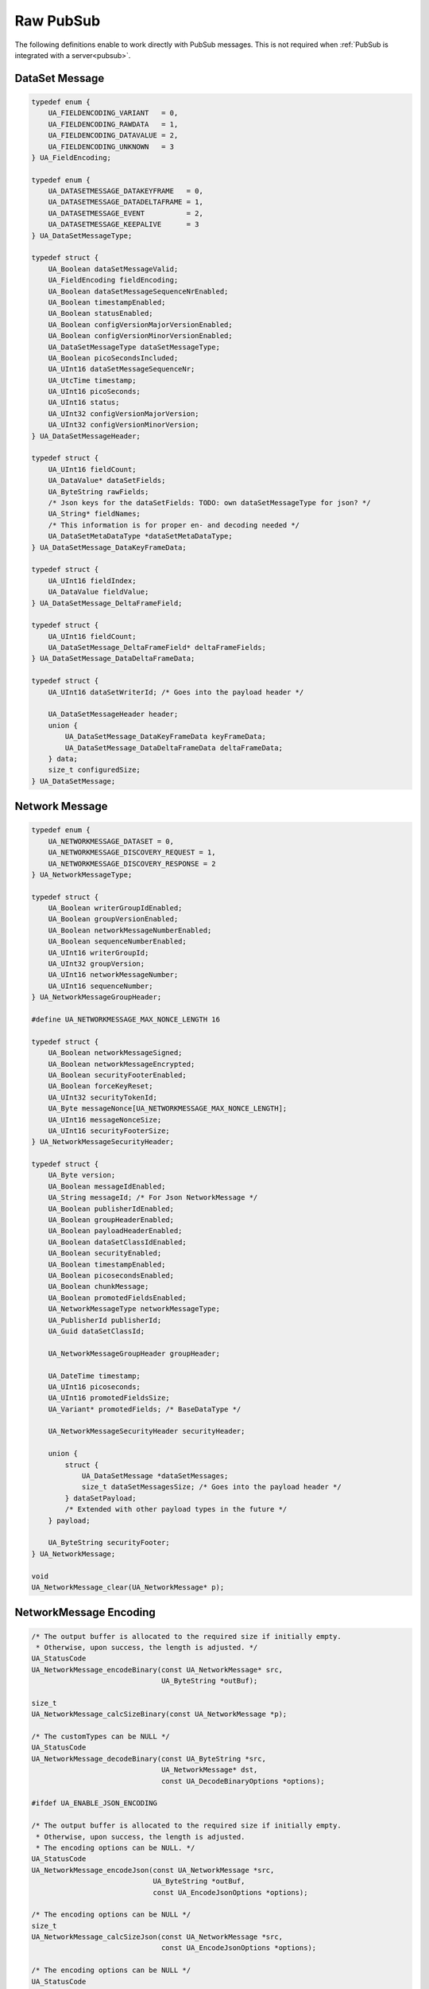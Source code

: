 .. _raw-pubsub:

Raw PubSub
==========

The following definitions enable to work directly with PubSub messages. This
is not required when :ref:`PubSub is integrated with a server<pubsub>`.

DataSet Message
^^^^^^^^^^^^^^^

.. code-block:: c

   
   typedef enum {
       UA_FIELDENCODING_VARIANT   = 0,
       UA_FIELDENCODING_RAWDATA   = 1,
       UA_FIELDENCODING_DATAVALUE = 2,
       UA_FIELDENCODING_UNKNOWN   = 3
   } UA_FieldEncoding;
   
   typedef enum {
       UA_DATASETMESSAGE_DATAKEYFRAME   = 0,
       UA_DATASETMESSAGE_DATADELTAFRAME = 1,
       UA_DATASETMESSAGE_EVENT          = 2,
       UA_DATASETMESSAGE_KEEPALIVE      = 3
   } UA_DataSetMessageType;
   
   typedef struct {
       UA_Boolean dataSetMessageValid;
       UA_FieldEncoding fieldEncoding;
       UA_Boolean dataSetMessageSequenceNrEnabled;
       UA_Boolean timestampEnabled;
       UA_Boolean statusEnabled;
       UA_Boolean configVersionMajorVersionEnabled;
       UA_Boolean configVersionMinorVersionEnabled;
       UA_DataSetMessageType dataSetMessageType;
       UA_Boolean picoSecondsIncluded;
       UA_UInt16 dataSetMessageSequenceNr;
       UA_UtcTime timestamp;
       UA_UInt16 picoSeconds;
       UA_UInt16 status;
       UA_UInt32 configVersionMajorVersion;
       UA_UInt32 configVersionMinorVersion;
   } UA_DataSetMessageHeader;
   
   typedef struct {
       UA_UInt16 fieldCount;
       UA_DataValue* dataSetFields;
       UA_ByteString rawFields;
       /* Json keys for the dataSetFields: TODO: own dataSetMessageType for json? */
       UA_String* fieldNames;
       /* This information is for proper en- and decoding needed */
       UA_DataSetMetaDataType *dataSetMetaDataType;
   } UA_DataSetMessage_DataKeyFrameData;
   
   typedef struct {
       UA_UInt16 fieldIndex;
       UA_DataValue fieldValue;
   } UA_DataSetMessage_DeltaFrameField;
   
   typedef struct {
       UA_UInt16 fieldCount;
       UA_DataSetMessage_DeltaFrameField* deltaFrameFields;
   } UA_DataSetMessage_DataDeltaFrameData;
   
   typedef struct {
       UA_UInt16 dataSetWriterId; /* Goes into the payload header */
   
       UA_DataSetMessageHeader header;
       union {
           UA_DataSetMessage_DataKeyFrameData keyFrameData;
           UA_DataSetMessage_DataDeltaFrameData deltaFrameData;
       } data;
       size_t configuredSize;
   } UA_DataSetMessage;
   
Network Message
^^^^^^^^^^^^^^^

.. code-block:: c

   
   typedef enum {
       UA_NETWORKMESSAGE_DATASET = 0,
       UA_NETWORKMESSAGE_DISCOVERY_REQUEST = 1,
       UA_NETWORKMESSAGE_DISCOVERY_RESPONSE = 2
   } UA_NetworkMessageType;
   
   typedef struct {
       UA_Boolean writerGroupIdEnabled;
       UA_Boolean groupVersionEnabled;
       UA_Boolean networkMessageNumberEnabled;
       UA_Boolean sequenceNumberEnabled;
       UA_UInt16 writerGroupId;
       UA_UInt32 groupVersion;
       UA_UInt16 networkMessageNumber;
       UA_UInt16 sequenceNumber;
   } UA_NetworkMessageGroupHeader;
   
   #define UA_NETWORKMESSAGE_MAX_NONCE_LENGTH 16
   
   typedef struct {
       UA_Boolean networkMessageSigned;
       UA_Boolean networkMessageEncrypted;
       UA_Boolean securityFooterEnabled;
       UA_Boolean forceKeyReset;
       UA_UInt32 securityTokenId;
       UA_Byte messageNonce[UA_NETWORKMESSAGE_MAX_NONCE_LENGTH];
       UA_UInt16 messageNonceSize;
       UA_UInt16 securityFooterSize;
   } UA_NetworkMessageSecurityHeader;
   
   typedef struct {
       UA_Byte version;
       UA_Boolean messageIdEnabled;
       UA_String messageId; /* For Json NetworkMessage */
       UA_Boolean publisherIdEnabled;
       UA_Boolean groupHeaderEnabled;
       UA_Boolean payloadHeaderEnabled;
       UA_Boolean dataSetClassIdEnabled;
       UA_Boolean securityEnabled;
       UA_Boolean timestampEnabled;
       UA_Boolean picosecondsEnabled;
       UA_Boolean chunkMessage;
       UA_Boolean promotedFieldsEnabled;
       UA_NetworkMessageType networkMessageType;
       UA_PublisherId publisherId;
       UA_Guid dataSetClassId;
   
       UA_NetworkMessageGroupHeader groupHeader;
   
       UA_DateTime timestamp;
       UA_UInt16 picoseconds;
       UA_UInt16 promotedFieldsSize;
       UA_Variant* promotedFields; /* BaseDataType */
   
       UA_NetworkMessageSecurityHeader securityHeader;
   
       union {
           struct {
               UA_DataSetMessage *dataSetMessages;
               size_t dataSetMessagesSize; /* Goes into the payload header */
           } dataSetPayload;
           /* Extended with other payload types in the future */
       } payload;
   
       UA_ByteString securityFooter;
   } UA_NetworkMessage;
   
   void
   UA_NetworkMessage_clear(UA_NetworkMessage* p);
   
NetworkMessage Encoding
^^^^^^^^^^^^^^^^^^^^^^^

.. code-block:: c

   
   /* The output buffer is allocated to the required size if initially empty.
    * Otherwise, upon success, the length is adjusted. */
   UA_StatusCode
   UA_NetworkMessage_encodeBinary(const UA_NetworkMessage* src,
                                  UA_ByteString *outBuf);
   
   size_t
   UA_NetworkMessage_calcSizeBinary(const UA_NetworkMessage *p);
   
   /* The customTypes can be NULL */
   UA_StatusCode
   UA_NetworkMessage_decodeBinary(const UA_ByteString *src,
                                  UA_NetworkMessage* dst,
                                  const UA_DecodeBinaryOptions *options);
   
   #ifdef UA_ENABLE_JSON_ENCODING
   
   /* The output buffer is allocated to the required size if initially empty.
    * Otherwise, upon success, the length is adjusted.
    * The encoding options can be NULL. */
   UA_StatusCode
   UA_NetworkMessage_encodeJson(const UA_NetworkMessage *src,
                                UA_ByteString *outBuf,
                                const UA_EncodeJsonOptions *options);
   
   /* The encoding options can be NULL */
   size_t
   UA_NetworkMessage_calcSizeJson(const UA_NetworkMessage *src,
                                  const UA_EncodeJsonOptions *options);
   
   /* The encoding options can be NULL */
   UA_StatusCode
   UA_NetworkMessage_decodeJson(const UA_ByteString *src,
                                UA_NetworkMessage *dst,
                                const UA_DecodeJsonOptions *options);
   
   #endif
   
   #endif /* UA_ENABLE_PUBSUB */
